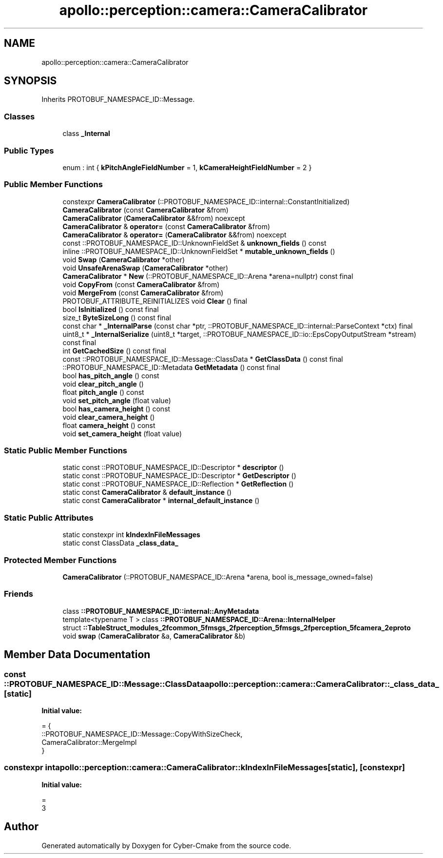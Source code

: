 .TH "apollo::perception::camera::CameraCalibrator" 3 "Sun Sep 3 2023" "Version 8.0" "Cyber-Cmake" \" -*- nroff -*-
.ad l
.nh
.SH NAME
apollo::perception::camera::CameraCalibrator
.SH SYNOPSIS
.br
.PP
.PP
Inherits PROTOBUF_NAMESPACE_ID::Message\&.
.SS "Classes"

.in +1c
.ti -1c
.RI "class \fB_Internal\fP"
.br
.in -1c
.SS "Public Types"

.in +1c
.ti -1c
.RI "enum : int { \fBkPitchAngleFieldNumber\fP = 1, \fBkCameraHeightFieldNumber\fP = 2 }"
.br
.in -1c
.SS "Public Member Functions"

.in +1c
.ti -1c
.RI "constexpr \fBCameraCalibrator\fP (::PROTOBUF_NAMESPACE_ID::internal::ConstantInitialized)"
.br
.ti -1c
.RI "\fBCameraCalibrator\fP (const \fBCameraCalibrator\fP &from)"
.br
.ti -1c
.RI "\fBCameraCalibrator\fP (\fBCameraCalibrator\fP &&from) noexcept"
.br
.ti -1c
.RI "\fBCameraCalibrator\fP & \fBoperator=\fP (const \fBCameraCalibrator\fP &from)"
.br
.ti -1c
.RI "\fBCameraCalibrator\fP & \fBoperator=\fP (\fBCameraCalibrator\fP &&from) noexcept"
.br
.ti -1c
.RI "const ::PROTOBUF_NAMESPACE_ID::UnknownFieldSet & \fBunknown_fields\fP () const"
.br
.ti -1c
.RI "inline ::PROTOBUF_NAMESPACE_ID::UnknownFieldSet * \fBmutable_unknown_fields\fP ()"
.br
.ti -1c
.RI "void \fBSwap\fP (\fBCameraCalibrator\fP *other)"
.br
.ti -1c
.RI "void \fBUnsafeArenaSwap\fP (\fBCameraCalibrator\fP *other)"
.br
.ti -1c
.RI "\fBCameraCalibrator\fP * \fBNew\fP (::PROTOBUF_NAMESPACE_ID::Arena *arena=nullptr) const final"
.br
.ti -1c
.RI "void \fBCopyFrom\fP (const \fBCameraCalibrator\fP &from)"
.br
.ti -1c
.RI "void \fBMergeFrom\fP (const \fBCameraCalibrator\fP &from)"
.br
.ti -1c
.RI "PROTOBUF_ATTRIBUTE_REINITIALIZES void \fBClear\fP () final"
.br
.ti -1c
.RI "bool \fBIsInitialized\fP () const final"
.br
.ti -1c
.RI "size_t \fBByteSizeLong\fP () const final"
.br
.ti -1c
.RI "const char * \fB_InternalParse\fP (const char *ptr, ::PROTOBUF_NAMESPACE_ID::internal::ParseContext *ctx) final"
.br
.ti -1c
.RI "uint8_t * \fB_InternalSerialize\fP (uint8_t *target, ::PROTOBUF_NAMESPACE_ID::io::EpsCopyOutputStream *stream) const final"
.br
.ti -1c
.RI "int \fBGetCachedSize\fP () const final"
.br
.ti -1c
.RI "const ::PROTOBUF_NAMESPACE_ID::Message::ClassData * \fBGetClassData\fP () const final"
.br
.ti -1c
.RI "::PROTOBUF_NAMESPACE_ID::Metadata \fBGetMetadata\fP () const final"
.br
.ti -1c
.RI "bool \fBhas_pitch_angle\fP () const"
.br
.ti -1c
.RI "void \fBclear_pitch_angle\fP ()"
.br
.ti -1c
.RI "float \fBpitch_angle\fP () const"
.br
.ti -1c
.RI "void \fBset_pitch_angle\fP (float value)"
.br
.ti -1c
.RI "bool \fBhas_camera_height\fP () const"
.br
.ti -1c
.RI "void \fBclear_camera_height\fP ()"
.br
.ti -1c
.RI "float \fBcamera_height\fP () const"
.br
.ti -1c
.RI "void \fBset_camera_height\fP (float value)"
.br
.in -1c
.SS "Static Public Member Functions"

.in +1c
.ti -1c
.RI "static const ::PROTOBUF_NAMESPACE_ID::Descriptor * \fBdescriptor\fP ()"
.br
.ti -1c
.RI "static const ::PROTOBUF_NAMESPACE_ID::Descriptor * \fBGetDescriptor\fP ()"
.br
.ti -1c
.RI "static const ::PROTOBUF_NAMESPACE_ID::Reflection * \fBGetReflection\fP ()"
.br
.ti -1c
.RI "static const \fBCameraCalibrator\fP & \fBdefault_instance\fP ()"
.br
.ti -1c
.RI "static const \fBCameraCalibrator\fP * \fBinternal_default_instance\fP ()"
.br
.in -1c
.SS "Static Public Attributes"

.in +1c
.ti -1c
.RI "static constexpr int \fBkIndexInFileMessages\fP"
.br
.ti -1c
.RI "static const ClassData \fB_class_data_\fP"
.br
.in -1c
.SS "Protected Member Functions"

.in +1c
.ti -1c
.RI "\fBCameraCalibrator\fP (::PROTOBUF_NAMESPACE_ID::Arena *arena, bool is_message_owned=false)"
.br
.in -1c
.SS "Friends"

.in +1c
.ti -1c
.RI "class \fB::PROTOBUF_NAMESPACE_ID::internal::AnyMetadata\fP"
.br
.ti -1c
.RI "template<typename T > class \fB::PROTOBUF_NAMESPACE_ID::Arena::InternalHelper\fP"
.br
.ti -1c
.RI "struct \fB::TableStruct_modules_2fcommon_5fmsgs_2fperception_5fmsgs_2fperception_5fcamera_2eproto\fP"
.br
.ti -1c
.RI "void \fBswap\fP (\fBCameraCalibrator\fP &a, \fBCameraCalibrator\fP &b)"
.br
.in -1c
.SH "Member Data Documentation"
.PP 
.SS "const ::PROTOBUF_NAMESPACE_ID::Message::ClassData apollo::perception::camera::CameraCalibrator::_class_data_\fC [static]\fP"
\fBInitial value:\fP
.PP
.nf
= {
    ::PROTOBUF_NAMESPACE_ID::Message::CopyWithSizeCheck,
    CameraCalibrator::MergeImpl
}
.fi
.SS "constexpr int apollo::perception::camera::CameraCalibrator::kIndexInFileMessages\fC [static]\fP, \fC [constexpr]\fP"
\fBInitial value:\fP
.PP
.nf
=
    3
.fi


.SH "Author"
.PP 
Generated automatically by Doxygen for Cyber-Cmake from the source code\&.
